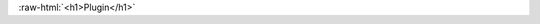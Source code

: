 .. _plugin:

.. role:: raw-html(raw)
   :format: html

:raw-html:`<h1>Plugin</h1>`


.. tabs::

    .. tab:: Geometry Plugin

        Geometry plugins aim to enable the use of different geometry libraries, typically `libGEO <https://github.com/OSGeo/libgeotiff>`_ or `Shareloc <https://github.com/CNES/shareloc>`_ to perform CARS geometric operations which require the interpretation of the geometric models of the pairs to process.

        Those operations are:

        * The epipolar grids computation
        * The direct localization operation
        * The lines of sight triangulation

        `SharelocGeometry` is an internal geometry plugin used in the baseline installations of CARS.
        In the current state, Shareloc has to be installed when using CARS as this class is imported in the step module.

        *Geometry abstract class*

        The CARS abstract geometry class, named `AbstractGeometry`, is defined in the core geometry module  (`cars/core/geometry/__init__.py`).
        Considering the geometry operations, CARS has its own internal implementation of the CARS abstract class using Shareloc. External plugins can be used if they are registered correctly :

        .. code-block:: python

            from cars.core.geometry.abstract_geometry import AbstractGeometry

            @AbstractGeometry.register_subclass("GeometryPluginName")
            class GeometryPluginName(AbstractGeometry):
                ...

        In order to make an external plugin work with CARS, it is mandatory to use the entry point `cars.plugins` at the setup of the package to register the AbstractGeometry object.
        For example, if the AbstractGeometry object is defined in file `cars_geometry_plugin_name.cars_geometry_plugin_name`, this code has to present in the file `cars_geometry_plugin_name.setup.py`

        .. code-block:: python

            setup(
                entry_points={
                    "cars.plugins": [
                        "plugin=cars_geometry_plugin_name.cars_geometry_plugin_name :GeometryPluginName"
                    ]
                },
            )

        *Mandatory methods*

        Currently, the `AbstractGeometry` class requires the implementation of the following mandatory methods and properties:

        * `conf_schema` which specify the user input json schema required by the geometric library.

        .. code-block:: python

            def conf_schema(self):
                """
                Returns the input configuration fields required by the geometry plugin
                as a json checker schema. The available fields are defined in the
                cars/conf/input_parameters.py file

                :return: the geo configuration schema
                """

        * `check_products_consistency` which check if the geometrical model filled by the user is readable by the geometric library.

        .. code-block:: python

            def check_products_consistency(cars_conf) -> bool:
                """
                Test if the product is readable by the geometry plugin

                :param: cars_conf: cars input configuration
                :return: True if the products are readable, False otherwise
                """

        * `triangulate` which is a method performing the triangulation from a disparity map or a set of matching points (mode parameter).

        .. code-block:: python

            def triangulate(
                sensor1,
                sensor2,
                geomodel1,
                geomodel2,
                mode: str,
                matches: Union[xr.Dataset, np.ndarray],
                grid1: str,
                grid2: str,
                roi_key: Union[None, str] = None,
            ) -> np.ndarray:
                """
                Performs triangulation from cars disparity or matches dataset

                :param sensor1: path to left sensor image
                :param sensor2: path to right sensor image
                :param geomodel1: path and attriutes for left geomodel
                :param geomodel2: path and attriutes for right geomodel
                :param mode: triangulation mode
                       (constants.DISP_MODE or constants.MATCHES)
                :param matches: cars disparity dataset or matches as numpy array
                :param grid1: path to epipolar grid of img1
                :param grid2: path to epipolar grid of image 2
                :param roi_key: dataset roi to use
                       (can be cst.ROI or cst.ROI_WITH_MARGINS)
                :return: the long/lat/height numpy array in output of the triangulation
                """

        * `generate_epipolar_grids` which generates the left and right epipolar grids from the images of the pair and their geometrical models.

        .. code-block:: python

            def generate_epipolar_grids(
                self,
                sensor1,
                sensor2,
                geomodel1,
                geomodel2,
                epipolar_step: int = 30,
            ) -> Tuple[
                np.ndarray, np.ndarray, List[float], List[float], List[int], float
            ]:
                """
                Computes the left and right epipolar grids

                :param sensor1: path to left sensor image
                :param sensor2: path to right sensor image
                :param geomodel1: path to left geomodel
                :param geomodel2: path to right geomodel
                :param epipolar_step: step to use to construct the epipolar grids
                :return: Tuple composed of :

                    - the left epipolar grid as a numpy array
                    - the right epipolar grid as a numpy array
                    - the left grid origin as a list of float
                    - the left grid spacing as a list of float
                    - the epipolar image size as a list of int \
                    (x-axis size is given with the index 0, y-axis size with index 1)
                    - the disparity to altitude ratio as a float
                """

        * `direct_loc` which performs direct localization operations.

        .. code-block:: python

            def direct_loc(
                self,
                sensor,
                geomodel,
                x_coord: list,
                y_coord: list,
                z_coord: list = None
            ) -> np.ndarray:
                """
                For a given image points list, compute the latitudes, longitudes, altitudes

                Advice: to be sure, use x,y,z list inputs only

                :param sensor: path to sensor image
                :param geomodel: path and attributes for geomodel
                :param x_coord: X Coordinates list in input image sensor
                :param y_coord: Y Coordinates list in input image sensor
                :param z_coord: Z Altitude coordinates list to take the image
                :return: Latitude, Longitude, Altitude coordinates list as a numpy array
                """

        Where `constants` corresponds to the `cars/core/constants.py` module.

        *Available methods*

        Some methods are available in the `AbstractGeometry` class that might be useful for any geometry plugin which would only perform the triangulation using sensor coordinates.
        CARS' API only provides as inputs of the geometry plugin triangulation method the epipolar coordinates for each image of the pair. Thus the `matches_to_sensor_coords` method enables any plugin to convert those coordinates into the corresponding sensor ones.

        `AbstractGeometry` implements the method `image_envelope`. It computes the ground footprint of an image in sensor geometry by projecting its four corners using the direct localization method. This method can be overloaded by any geometry plugin if necessary.


    .. tab:: Application Plugin

    .. tab:: Pipeline Plugin